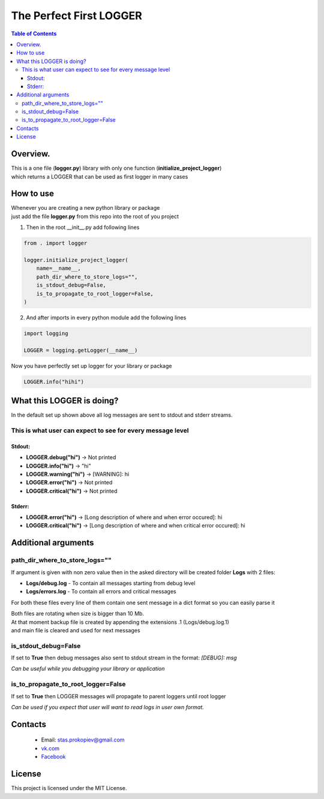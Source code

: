 =========================
The Perfect First LOGGER
=========================

.. contents:: **Table of Contents**

Overview.
=========================
| This is a one file (**logger.py**) library with only one function (**initialize_project_logger**)
| which returns a LOGGER that can be used as first logger in many cases

How to use
============================

| Whenever you are creating a new python library or package
| just add the file **logger.py** from this repo into the root of you project

1) Then in the root __init__.py add following lines

.. code-block:: python

    from . import logger

    logger.initialize_project_logger(
        name=__name__,
        path_dir_where_to_store_logs="",
        is_stdout_debug=False,
        is_to_propagate_to_root_logger=False,
    )

2) And after imports in every python module add the following lines

.. code-block:: python

    import logging

    LOGGER = logging.getLogger(__name__)


Now you have perfectly set up logger for your library or package

.. code-block:: python

    LOGGER.info("hihi")

What this LOGGER is doing?
============================

In the default set up shown above all log messages are sent to stdout and stderr streams.

This is what user can expect to see for every message level
--------------------------------------------------------------

Stdout:
^^^^^^^^^^

- **LOGGER.debug("hi")** -> Not printed
- **LOGGER.info("hi")** -> "hi"
- **LOGGER.warning("hi")** -> [WARNING]: hi
- **LOGGER.error("hi")** -> Not printed
- **LOGGER.critical("hi")** -> Not printed

Stderr:
^^^^^^^^^^

- **LOGGER.error("hi")** -> [Long description of where and when error occured]: hi
- **LOGGER.critical("hi")** -> [Long description of where and when critical error occured]: hi

Additional arguments
============================

path_dir_where_to_store_logs=""
----------------------------------------

If argument is given with non zero value then in the asked directory will be created folder **Logs** with 2 files:

- **Logs/debug.log** - To contain all messages starting from debug level
- **Logs/errors.log** - To contain all errors and critical messages

For both these files every line of them contain one sent message in a dict format so you can easily parse it

| Both files are rotating when size is bigger than 10 Mb.
| At that moment backup file is created by appending the extensions .1 (Logs/debug.log.1)
| and main file is cleared and used for next messages

is_stdout_debug=False
----------------------------------------

If set to **True** then debug messages also sent to stdout stream in the format: *[DEBUG]: msg*

*Can be useful while you debugging your library or application*

is_to_propagate_to_root_logger=False
----------------------------------------

If set to **True** then LOGGER messages will propagate to parent loggers until root logger

*Can be used if you expect that user will want to read logs in user own format.*

Contacts
========

    * Email: stas.prokopiev@gmail.com
    * `vk.com <https://vk.com/stas.prokopyev>`_
    * `Facebook <https://www.facebook.com/profile.php?id=100009380530321>`_

License
=======

This project is licensed under the MIT License.
